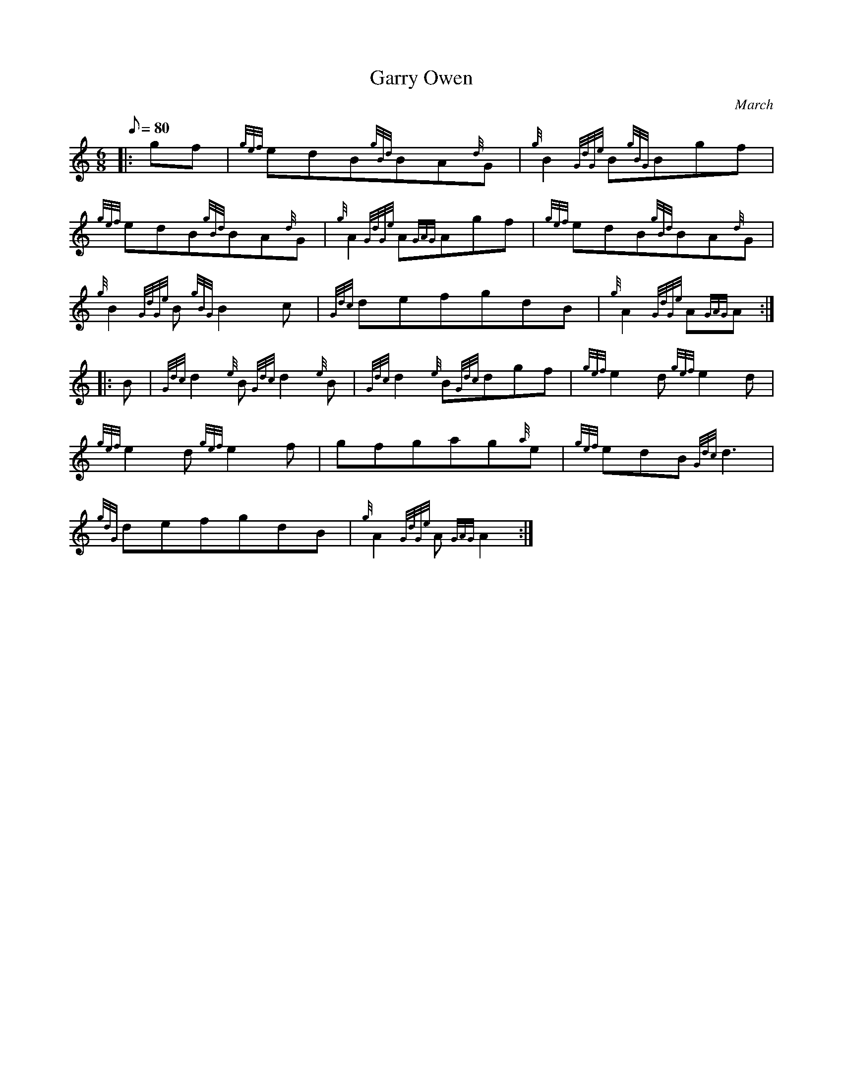 X: 1
T:Garry Owen
M:6/8
L:1/8
Q:80
C:March
S:
K:HP
|: gf|
{gef}edB{gBd}BA{d}G|
{g}B2{GdGe}B{gBG}Bgf|  !
{gef}edB{gBd}BA{d}G|
{g}A2{GdGe}A{GAG}Agf|
{gef}edB{gBd}BA{d}G|  !
{g}B2{GdGe}B{gBG}B2c|
{Gdc}defgdB|
{g}A2{GdGe}A{GAG}A:| |:  !
B|
{Gdc}d2{e}B{Gdc}d2{e}B|
{Gdc}d2{e}B{Gdc}dgf|
{gef}e2d{gef}e2d|  !
{gef}e2d{gef}e2f|
gfgag{a}e|
{gef}edB{Gdc}d3|  !
{gdG}defgdB|
{g}A2{GdGe}A{GAG}A2:|
